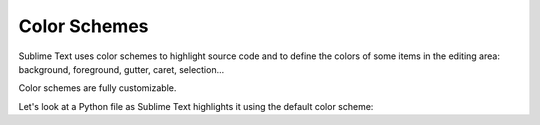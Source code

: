 Color Schemes
=============

Sublime Text uses color schemes
to highlight source code
and to define the colors
of some items in the editing area:
background, foreground, gutter, caret, selection...

Color schemes are fully customizable.

Let's look at a Python file
as Sublime Text  highlights it
using the default color scheme:

.. image:: images/color_schemes_main.png

   Detail

.. seealso::

   :doc:`Reference for color schemes <../reference/color_schemes>`
      Complete reference on color scheme settings.
